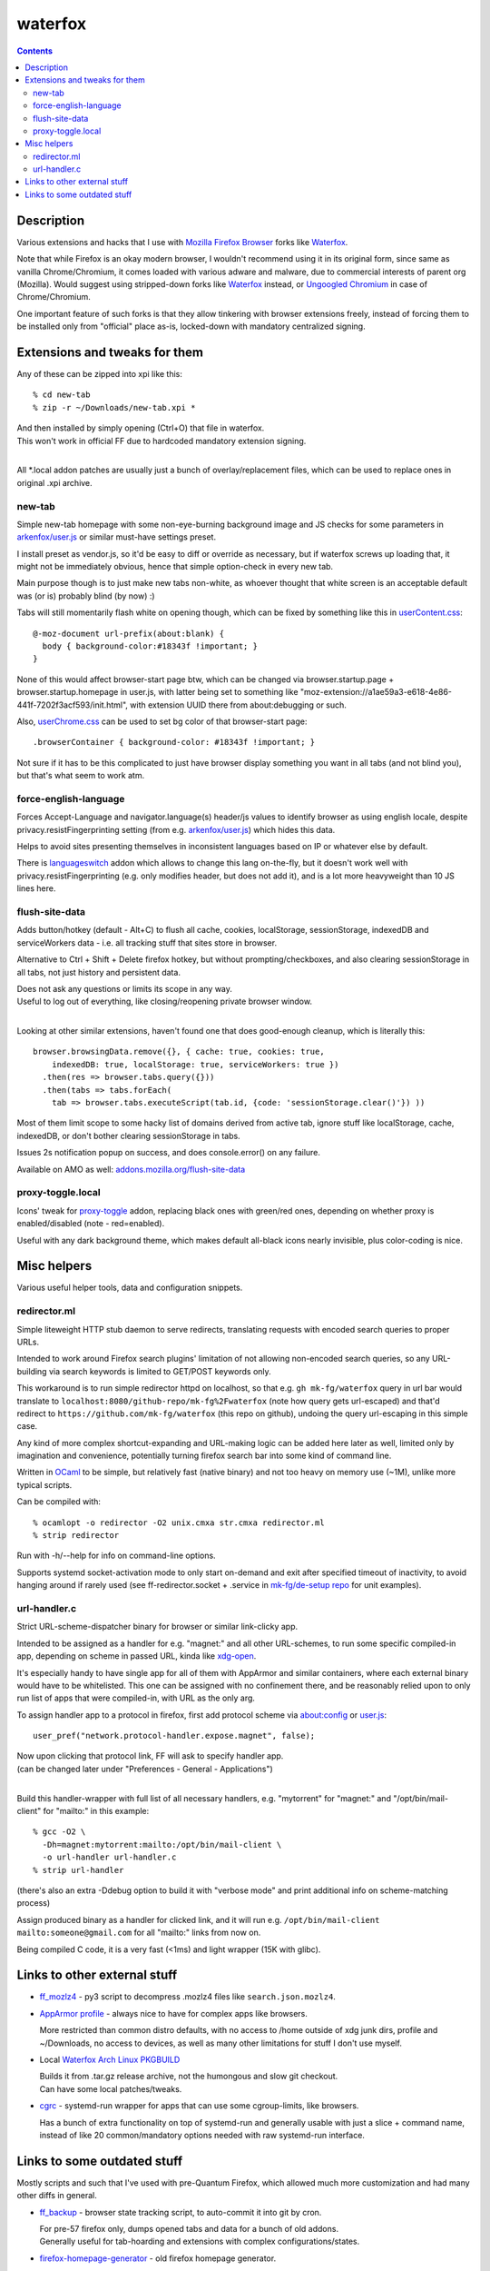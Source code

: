 waterfox
========

.. contents::
  :backlinks: none



Description
-----------

Various extensions and hacks that I use with `Mozilla Firefox Browser`_
forks like Waterfox_.

Note that while Firefox is an okay modern browser, I wouldn't recommend using it
in its original form, since same as vanilla Chrome/Chromium, it comes loaded with
various adware and malware, due to commercial interests of parent org (Mozilla).
Would suggest using stripped-down forks like Waterfox_ instead,
or `Ungoogled Chromium`_ in case of Chrome/Chromium.

One important feature of such forks is that they allow tinkering with browser
extensions freely, instead of forcing them to be installed only from "official"
place as-is, locked-down with mandatory centralized signing.

.. _Mozilla Firefox Browser: https://www.mozilla.org/en-US/firefox/new/
.. _Waterfox: https://www.waterfox.net/
.. _Ungoogled Chromium: https://ungoogled-software.github.io/



Extensions and tweaks for them
------------------------------

Any of these can be zipped into xpi like this::

  % cd new-tab
  % zip -r ~/Downloads/new-tab.xpi *

| And then installed by simply opening (Ctrl+O) that file in waterfox.
| This won't work in official FF due to hardcoded mandatory extension signing.
|

All \*.local addon patches are usually just a bunch of overlay/replacement
files, which can be used to replace ones in original .xpi archive.


new-tab
```````

Simple new-tab homepage with some non-eye-burning background image and JS checks
for some parameters in `arkenfox/user.js`_ or similar must-have settings preset.

I install preset as vendor.js, so it'd be easy to diff or override as necessary,
but if waterfox screws up loading that, it might not be immediately obvious,
hence that simple option-check in every new tab.

Main purpose though is to just make new tabs non-white, as whoever thought that
white screen is an acceptable default was (or is) probably blind (by now) :)

Tabs will still momentarily flash white on opening though,
which can be fixed by something like this in `userContent.css`_::

  @-moz-document url-prefix(about:blank) {
    body { background-color:#18343f !important; }
  }

None of this would affect browser-start page btw, which can be changed via
browser.startup.page + browser.startup.homepage in user.js, with latter being set to
something like "moz-extension://a1ae59a3-e618-4e86-441f-7202f3acf593/init.html",
with extension UUID there from about:debugging or such.

Also, `userChrome.css`_ can be used to set bg color of that browser-start page::

  .browserContainer { background-color: #18343f !important; }

Not sure if it has to be this complicated to just have browser display something
you want in all tabs (and not blind you), but that's what seem to work atm.

.. _arkenfox/user.js: https://github.com/arkenfox/user.js
.. _UserContent.css: http://kb.mozillazine.org/index.php?title=UserContent.css
.. _userChrome.css: https://www.userchrome.org/


force-english-language
``````````````````````

Forces Accept-Language and navigator.language(s) header/js values to identify
browser as using english locale, despite privacy.resistFingerprinting setting
(from e.g. `arkenfox/user.js`_) which hides this data.

Helps to avoid sites presenting themselves in inconsistent languages based on
IP or whatever else by default.

There is languageswitch_ addon which allows to change this lang on-the-fly,
but it doesn't work well with privacy.resistFingerprinting (e.g. only modifies header,
but does not add it), and is a lot more heavyweight than 10 JS lines here.

.. _languageswitch: https://addons.mozilla.org/en-US/firefox/addon/languageswitch/


flush-site-data
```````````````

Adds button/hotkey (default - Alt+C) to flush all cache, cookies, localStorage,
sessionStorage, indexedDB and serviceWorkers data - i.e. all tracking stuff that
sites store in browser.

Alternative to Ctrl + Shift + Delete firefox hotkey, but without prompting/checkboxes,
and also clearing sessionStorage in all tabs, not just history and persistent data.

| Does not ask any questions or limits its scope in any way.
| Useful to log out of everything, like closing/reopening private browser window.
|

Looking at other similar extensions, haven't found one that does good-enough
cleanup, which is literally this::

  browser.browsingData.remove({}, { cache: true, cookies: true,
      indexedDB: true, localStorage: true, serviceWorkers: true })
    .then(res => browser.tabs.query({}))
    .then(tabs => tabs.forEach(
      tab => browser.tabs.executeScript(tab.id, {code: 'sessionStorage.clear()'}) ))

Most of them limit scope to some hacky list of domains derived from active tab,
ignore stuff like localStorage, cache, indexedDB, or don't bother clearing
sessionStorage in tabs.

Issues 2s notification popup on success, and does console.error() on any failure.

Available on AMO as well: `addons.mozilla.org/flush-site-data`_

.. _addons.mozilla.org/flush-site-data: https://addons.mozilla.org/en-US/firefox/addon/flush-site-data/


proxy-toggle.local
``````````````````

Icons' tweak for proxy-toggle_ addon, replacing black ones with green/red ones,
depending on whether proxy is enabled/disabled (note - red=enabled).

Useful with any dark background theme, which makes default all-black icons
nearly invisible, plus color-coding is nice.

.. _proxy-toggle: https://addons.mozilla.org/en-US/firefox/addon/proxy-toggle/



Misc helpers
------------

Various useful helper tools, data and configuration snippets.


redirector.ml
`````````````

Simple liteweight HTTP stub daemon to serve redirects, translating requests with
encoded search queries to proper URLs.

Intended to work around Firefox search plugins' limitation of not allowing
non-encoded search queries, so any URL-building via search keywords is limited
to GET/POST keywords only.

This workaround is to run simple redirector httpd on localhost, so that
e.g. ``gh mk-fg/waterfox`` query in url bar would translate to
``localhost:8080/github-repo/mk-fg%2Fwaterfox`` (note how query gets
url-escaped) and that'd redirect to ``https://github.com/mk-fg/waterfox``
(this repo on github), undoing the query url-escaping in this simple case.

Any kind of more complex shortcut-expanding and URL-making logic can be
added here later as well, limited only by imagination and convenience,
potentially turning firefox search bar into some kind of command line.

Written in OCaml_ to be simple, but relatively fast (native binary)
and not too heavy on memory use (~1M), unlike more typical scripts.

Can be compiled with::

  % ocamlopt -o redirector -O2 unix.cmxa str.cmxa redirector.ml
  % strip redirector

Run with -h/--help for info on command-line options.

Supports systemd socket-activation mode to only start on-demand and exit after
specified timeout of inactivity, to avoid hanging around if rarely used
(see ff-redirector.socket + .service in `mk-fg/de-setup repo`_ for unit examples).

.. _OCaml: https://ocaml.org/
.. _mk-fg/de-setup repo: https://github.com/mk-fg/de-setup


url-handler.c
`````````````

Strict URL-scheme-dispatcher binary for browser or similar link-clicky app.

Intended to be assigned as a handler for e.g. "magnet:" and all other
URL-schemes, to run some specific compiled-in app, depending on scheme in passed
URL, kinda like xdg-open_.

It's especially handy to have single app for all of them with AppArmor and
similar containers, where each external binary would have to be whitelisted.
This one can be assigned with no confinement there, and be reasonably relied
upon to only run list of apps that were compiled-in, with URL as the only arg.

To assign handler app to a protocol in firefox,
first add protocol scheme via about:config or `user.js`_::

  user_pref("network.protocol-handler.expose.magnet", false);

| Now upon clicking that protocol link, FF will ask to specify handler app.
| (can be changed later under "Preferences - General - Applications")
|

Build this handler-wrapper with full list of all necessary handlers,
e.g. "mytorrent" for "magnet:" and "/opt/bin/mail-client" for "mailto:" in this example::

  % gcc -O2 \
    -Dh=magnet:mytorrent:mailto:/opt/bin/mail-client \
    -o url-handler url-handler.c
  % strip url-handler

(there's also an extra -Ddebug option to build it with "verbose mode" and
print additional info on scheme-matching process)

Assign produced binary as a handler for clicked link, and it will run e.g.
``/opt/bin/mail-client mailto:someone@gmail.com`` for all "mailto:" links from now on.

Being compiled C code, it is a very fast (<1ms) and light wrapper (15K with glibc).

.. _xdg-open: https://wiki.archlinux.org/index.php/Default_Applications
.. _user.js: http://kb.mozillazine.org/User.js_file



Links to other external stuff
-----------------------------

- `ff_mozlz4`_ - py3 script to decompress .mozlz4 files like ``search.json.mozlz4``.

- `AppArmor profile`_ - always nice to have for complex apps like browsers.

  More restricted than common distro defaults, with no access to /home outside
  of xdg junk dirs, profile and ~/Downloads, no access to devices, as well as
  many other limitations for stuff I don't use myself.

- Local `Waterfox Arch Linux PKGBUILD`_

  | Builds it from .tar.gz release archive, not the humongous and slow git checkout.
  | Can have some local patches/tweaks.

- cgrc_ - systemd-run wrapper for apps that can use some cgroup-limits, like browsers.

  Has a bunch of extra functionality on top of systemd-run and generally usable
  with just a slice + command name, instead of like 20 common/mandatory options
  needed with raw systemd-run interface.

.. _ff_mozlz4: https://github.com/mk-fg/fgtk#ff_mozlz4
.. _AppArmor profile: https://github.com/mk-fg/apparmor-profiles/blob/master/profiles/waterfox
.. _Waterfox Arch Linux PKGBUILD: https://github.com/mk-fg/archlinux-pkgbuilds/tree/master/waterfox
.. _cgrc: https://github.com/mk-fg/fgtk#cgrc



Links to some outdated stuff
----------------------------

Mostly scripts and such that I've used with pre-Quantum Firefox,
which allowed much more customization and had many other diffs in general.

- `ff_backup`_ - browser state tracking script, to auto-commit it into git by cron.

  | For pre-57 firefox only, dumps opened tabs and data for a bunch of old addons.
  | Generally useful for tab-hoarding and extensions with complex configurations/states.

- firefox-homepage-generator_ - old firefox homepage generator.

  Uses profile bookmarks and places dbs plus some other local data to produce
  custom internet-index page with a bunch of links to browse.

  Python2-based, also for old pre-58 FF versions.

- `convergence`_ - fork of abandoned Convergence addon by Moxie Marlinspike.

  Alternative mechanism for TLS cert validation, which uses distributed "network
  perspectives" instead of centralized "certificate authorities".

  "Notaries" (perspective-servers) must all agree on same cert signature for
  IP/host + SNI, which is then cached in local sqlite db (for preformance/privacy)
  and re-validated only when changed.

  Did maintain working client/server setup of it for a few years and used it myself.

  Was pretty good idea with absolutely terrible commercial CAs back in the day,
  but less needed now with Certificate Transparency efforts and Let's Encrypt,
  both mitigating main issues with such centralized model somewhat.

  See `Certificate Pinner`_ addon for a modern, simplier and a bit more manual
  opt-in solution for this task.

.. _ff_backup: https://github.com/mk-fg/fgtk#ff_backup
.. _firefox-homepage-generator: https://github.com/mk-fg/firefox-homepage-generator
.. _convergence: https://github.com/mk-fg/convergence
.. _Certificate Pinner: https://gitlab.com/heurekus/certificate-pinner-for-firefox/
